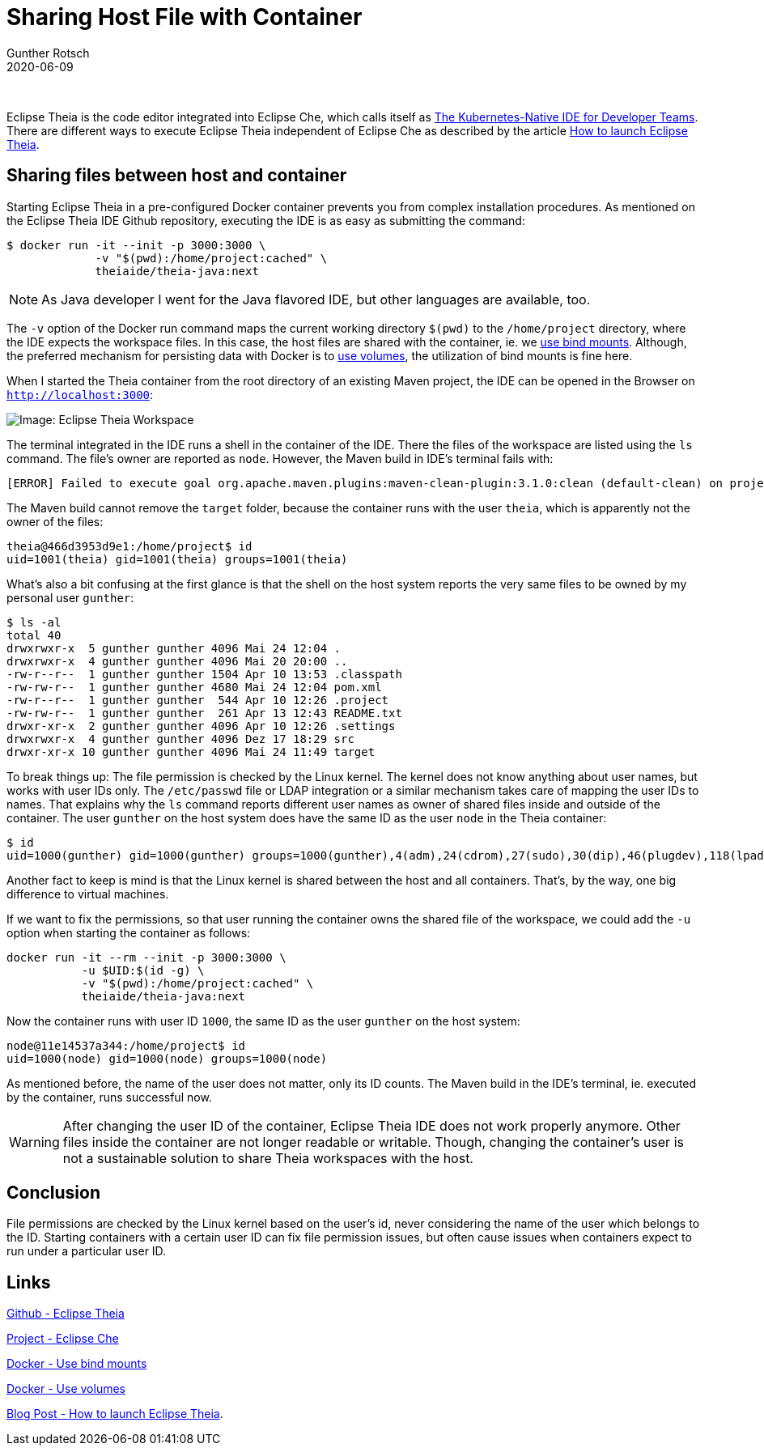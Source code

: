 = Sharing Host File with Container
Gunther Rotsch
2020-06-09
:jbake-type: post
:jbake-tags: java, eclipse-che, eclipse-theia, docker, docker-volume, container, cloud-native
:jbake-status: published
:jbake-summary: Developing Cloud-native environments fosters the trend to a new kind of development environments, which are also hosted in the cloud. Beside Github's Codespaces, Eclipse Che is one of the players at this ground. To get a first impression of the new type of IDE, I tried Eclipse Theia locally using the project's pre-defined Docker image. In doing so, I learned something interesting about sharing files with containers.

&nbsp;

Eclipse Theia is the code editor integrated into Eclipse Che, which calls itself
as https://www.eclipse.org/che/[The Kubernetes-Native IDE for Developer Teams].
There are different ways to execute Eclipse Theia independent of Eclipse Che
as described by the article
https://eclipsesource.com/de/blogs/2019/09/25/how-to-launch-eclipse-theia/[How to launch Eclipse Theia].


== Sharing files between host and container

Starting Eclipse Theia in a pre-configured Docker container prevents you from
complex installation procedures. As mentioned on the Eclipse Theia IDE Github
repository, executing the IDE is as easy as submitting the command:

[source]
----
$ docker run -it --init -p 3000:3000 \
             -v "$(pwd):/home/project:cached" \
             theiaide/theia-java:next
----

[NOTE]
As Java developer I went for the Java flavored IDE, but other languages
are available, too.

The `-v` option of the Docker run command maps the current working directory
`$(pwd)` to the `/home/project` directory, where the IDE expects the workspace
files.
In this case, the host files are shared with the container, ie. we
https://docs.docker.com/storage/bind-mounts/[use bind mounts]. Although,
the preferred mechanism for persisting data with Docker is to
https://docs.docker.com/storage/volumes/[use volumes], the utilization of
bind mounts is fine here.

When I started the Theia container from the root directory of an existing
Maven project, the IDE can be opened in the Browser on `http://localhost:3000`:

image::/assets/img/Eclipse_Theia.png[Image: Eclipse Theia Workspace]

The terminal integrated in the IDE runs a shell in the container of the IDE.
There the files of the workspace are listed using the `ls` command. The file's
owner are reported as `node`. However, the Maven build in IDE's terminal
fails with:

[source]
----
[ERROR] Failed to execute goal org.apache.maven.plugins:maven-clean-plugin:3.1.0:clean (default-clean) on project bean-validation: Failed to clean project: Failed to delete /home/project/target/generated-test-sources/test-annotations -> [Help 1]: value
----

The Maven build cannot remove the `target` folder, because the container runs
with the user `theia`, which is apparently not the owner of the files:

[source]
----
theia@466d3953d9e1:/home/project$ id
uid=1001(theia) gid=1001(theia) groups=1001(theia)
----

What's also a bit confusing at the first glance is that the shell on the
host system reports the very same files to be owned by my personal
user `gunther`:

[source]
----
$ ls -al
total 40
drwxrwxr-x  5 gunther gunther 4096 Mai 24 12:04 .
drwxrwxr-x  4 gunther gunther 4096 Mai 20 20:00 ..
-rw-r--r--  1 gunther gunther 1504 Apr 10 13:53 .classpath
-rw-rw-r--  1 gunther gunther 4680 Mai 24 12:04 pom.xml
-rw-r--r--  1 gunther gunther  544 Apr 10 12:26 .project
-rw-rw-r--  1 gunther gunther  261 Apr 13 12:43 README.txt
drwxr-xr-x  2 gunther gunther 4096 Apr 10 12:26 .settings
drwxrwxr-x  4 gunther gunther 4096 Dez 17 18:29 src
drwxr-xr-x 10 gunther gunther 4096 Mai 24 11:49 target
----

To break things up: The file permission is checked by the Linux kernel.
The kernel does not know anything about user names, but works with user IDs
only. The `/etc/passwd` file or LDAP integration or a similar mechanism takes
care of mapping the user IDs to names. That explains why the `ls` command
reports different user names as owner of shared files inside and outside
of the container. The user `gunther` on the host system does have the same
ID as the user `node` in the Theia container:

[source]
----
$ id
uid=1000(gunther) gid=1000(gunther) groups=1000(gunther),4(adm),24(cdrom),27(sudo),30(dip),46(plugdev),118(lpadmin),129(sambashare),999(microk8s),1001(docker)
----

Another fact to keep is mind is that the Linux kernel is shared between the
host and all containers. That's, by the way, one big difference to virtual
machines.

If we want to fix the permissions, so that user running the container owns
the shared file of the workspace, we could add the `-u` option when starting
the container as follows:

[source]
----
docker run -it --rm --init -p 3000:3000 \
           -u $UID:$(id -g) \
           -v "$(pwd):/home/project:cached" \
           theiaide/theia-java:next
----

Now the container runs with user ID `1000`, the same ID as the user `gunther`
on the host system:

[source]
----
node@11e14537a344:/home/project$ id
uid=1000(node) gid=1000(node) groups=1000(node)
----

As mentioned before, the name of the user does not matter, only its ID
counts. The Maven build in the IDE's terminal, ie. executed by the container,
runs successful now.

[WARNING]
After changing the user ID of the container, Eclipse Theia IDE does not
work properly anymore. Other files inside the container are not longer
readable or writable. Though, changing the container's user is not a
sustainable solution to share Theia workspaces with the host.

== Conclusion

File permissions are checked by the Linux kernel based on the user's id,
never considering the name of the user which belongs to the ID. Starting
containers with a certain user ID can fix file permission issues, but
often cause issues when containers expect to run under a particular user
ID.


== Links

https://github.com/eclipse-theia/theia[Github - Eclipse Theia]

https://www.eclipse.org/che/[Project - Eclipse Che]

https://docs.docker.com/storage/bind-mounts/[Docker - Use bind mounts]

https://docs.docker.com/storage/volumes/[Docker - Use volumes]

https://eclipsesource.com/de/blogs/2019/09/25/how-to-launch-eclipse-theia/[Blog Post - How to launch Eclipse Theia].
